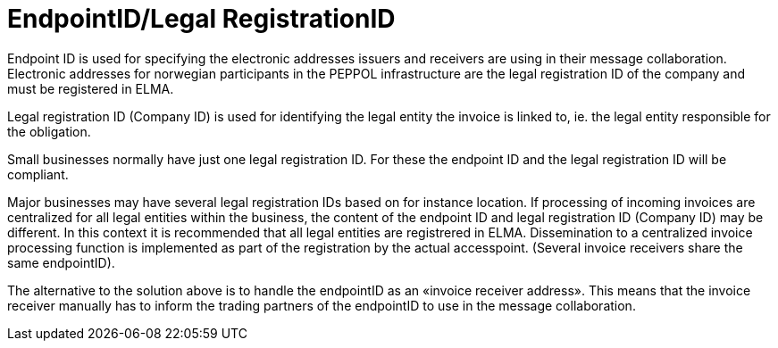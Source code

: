 = EndpointID/Legal RegistrationID

Endpoint ID  is used for specifying the electronic addresses issuers and receivers are using in their message collaboration.  Electronic addresses for norwegian participants in the PEPPOL infrastructure are the legal registration ID of the company and must be registered in ELMA.

Legal registration ID (Company ID) is used for identifying the legal entity the invoice is linked to, ie. the legal entity responsible for the obligation.

Small businesses normally have just one legal registration ID.  For these the endpoint ID and the legal registration ID  will be compliant.

Major businesses may have several legal registration IDs based on for instance location. If processing of incoming invoices are centralized for all legal entities within the business, the content of the endpoint ID and legal registration ID (Company ID) may be different. In this context it is recommended that all legal entities are registrered in ELMA.   Dissemination to a centralized invoice processing function is implemented as part of the registration by the actual accesspoint.  (Several invoice receivers share the same endpointID).

The alternative to the solution above is to handle the endpointID as an «invoice receiver address». This means that the invoice receiver manually has to inform the trading partners of the endpointID to use in the message collaboration.
